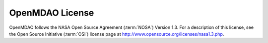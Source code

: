 
OpenMDAO License
=================

OpenMDAO follows the NASA Open Source Agreement (:term:`NOSA`) Version
1.3. For a description of this license, see the Open Source Initiative (:term:`OSI`) license page at
http://www.opensource.org/licenses/nasa1.3.php.


